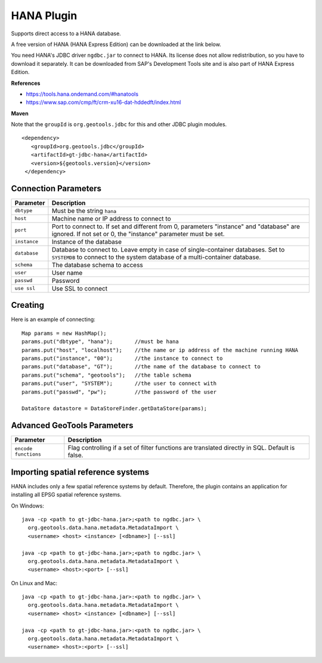 HANA Plugin
-----------

Supports direct access to a HANA database.

A free version of HANA (HANA Express Edition) can be downloaded at the link below.

You need HANA's JDBC driver ``ngdbc.jar`` to connect to HANA. Its license does not allow redistribution, so you have to download it separately. It can be downloaded from SAP's Development Tools site and is also part of HANA Express Edition.

**References**

* https://tools.hana.ondemand.com/#hanatools
* https://www.sap.com/cmp/ft/crm-xu16-dat-hddedft/index.html

**Maven**
   
Note that the ``groupId`` is ``org.geotools.jdbc`` for this and other JDBC plugin modules.

::

   <dependency>
      <groupId>org.geotools.jdbc</groupId>
      <artifactId>gt-jdbc-hana</artifactId>
      <version>${geotools.version}</version>
    </dependency>

Connection Parameters
^^^^^^^^^^^^^^^^^^^^^

============== ============================================
Parameter      Description
============== ============================================
``dbtype``       Must be the string ``hana``
``host``         Machine name or IP address to connect to
``port``         Port to connect to. If set and different from 0, parameters "instance" and "database" are ignored. If not set or 0, the "instance" parameter must be set.
``instance``     Instance of the database
``database``     Database to connect to. Leave empty in case of single-container databases. Set to ``SYSTEMDB`` to connect to the system database of a multi-container database.
``schema``       The database schema to access
``user``         User name
``passwd``       Password
``use ssl``      Use SSL to connect
============== ============================================

Creating
^^^^^^^^

Here is an example of connecting::
  
  Map params = new HashMap();
  params.put("dbtype", "hana");       //must be hana
  params.put("host", "localhost");    //the name or ip address of the machine running HANA
  params.put("instance", "00");       //the instance to connect to
  params.put("database", "GT");       //the name of the database to connect to
  params.put("schema", "geotools");   //the table schema
  params.put("user", "SYSTEM");       //the user to connect with
  params.put("passwd", "pw");         //the password of the user
  
  DataStore datastore = DataStoreFinder.getDataStore(params);

Advanced GeoTools Parameters
^^^^^^^^^^^^^^^^^^^^^^^^^^^^

+----------------------+-------------------------------------------+
| Parameter            | Description                               |
+======================+===========================================+
| ``encode functions`` | Flag controlling if a set of filter       |
|                      | functions are translated directly in SQL. |
|                      | Default is false.                         |
+----------------------+-------------------------------------------+

Importing spatial reference systems
^^^^^^^^^^^^^^^^^^^^^^^^^^^^^^^^^^^

HANA includes only a few spatial reference systems by default. Therefore, the plugin contains an application for installing all EPSG spatial reference systems.

On Windows::

  java -cp <path to gt-jdbc-hana.jar>;<path to ngdbc.jar> \
    org.geotools.data.hana.metadata.MetadataImport \
    <username> <host> <instance> [<dbname>] [--ssl]

  java -cp <path to gt-jdbc-hana.jar>;<path to ngdbc.jar> \
    org.geotools.data.hana.metadata.MetadataImport \
    <username> <host>:<port> [--ssl]

On Linux and Mac::

  java -cp <path to gt-jdbc-hana.jar>:<path to ngdbc.jar> \
    org.geotools.data.hana.metadata.MetadataImport \
    <username> <host> <instance> [<dbname>] [--ssl]

  java -cp <path to gt-jdbc-hana.jar>:<path to ngdbc.jar> \
    org.geotools.data.hana.metadata.MetadataImport \
    <username> <host>:<port> [--ssl]
